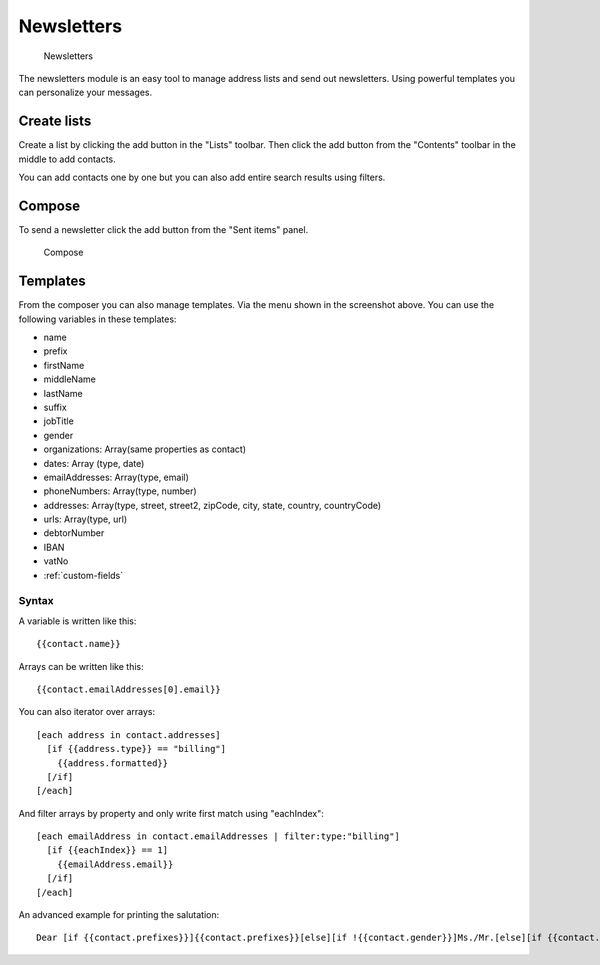 Newsletters
===========

.. figure:: /_static/using/newsletters/newsletters.png
   :alt: Newsletters
   :width: 100%

   Newsletters

The newsletters module is an easy tool to manage address lists and send out newsletters. Using powerful templates you can personalize your messages.

Create lists
------------

Create a list by clicking the add button in the "Lists" toolbar.
Then click the add button from the "Contents" toolbar in the middle to add
contacts.

You can add contacts one by one but you can also add entire search results using
filters.

Compose
-------

To send a newsletter click the add button from the "Sent items" panel.

.. figure:: /_static/using/newsletters/compose.png
   :alt: Compose
   :width: 100%

   Compose

Templates
---------

From the composer you can also manage templates. Via the menu shown in the screenshot above.
You can use the following variables in these templates:

- name
- prefix
- firstName
- middleName
- lastName
- suffix
- jobTitle
- gender
- organizations: Array(same properties as contact)
- dates: Array (type, date)
- emailAddresses: Array(type, email)
- phoneNumbers: Array(type, number)
- addresses: Array(type, street, street2, zipCode, city, state, country, countryCode)
- urls: Array(type, url)
- debtorNumber
- IBAN
- vatNo
- :ref:`custom-fields`


Syntax
``````

A variable is written like this::

   {{contact.name}}

Arrays can be written like this::

  {{contact.emailAddresses[0].email}}

You can also iterator over arrays::

   [each address in contact.addresses]
     [if {{address.type}} == "billing"]
       {{address.formatted}}
     [/if]
   [/each]

And filter arrays by property and only write first match using "eachIndex"::
  
   [each emailAddress in contact.emailAddresses | filter:type:"billing"]
     [if {{eachIndex}} == 1]
       {{emailAddress.email}}
     [/if]
   [/each]


An advanced example for printing the salutation::

   Dear [if {{contact.prefixes}}]{{contact.prefixes}}[else][if !{{contact.gender}}]Ms./Mr.[else][if {{contact.gender}}=="M"]Mr.[else]Ms.[/if][/if][/if] {{contact.lastName}}